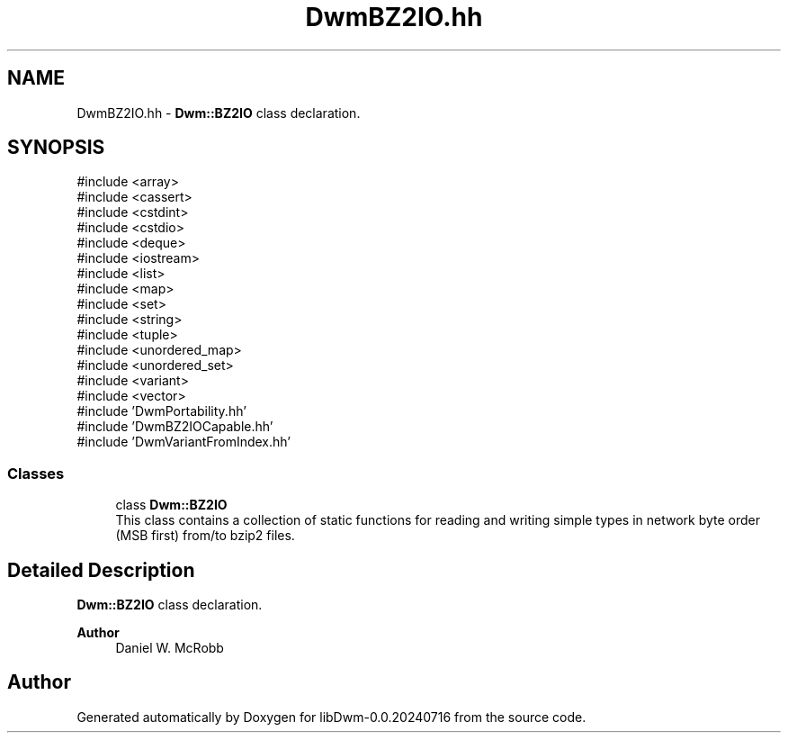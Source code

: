 .TH "DwmBZ2IO.hh" 3 "libDwm-0.0.20240716" \" -*- nroff -*-
.ad l
.nh
.SH NAME
DwmBZ2IO.hh \- \fBDwm::BZ2IO\fP class declaration\&.  

.SH SYNOPSIS
.br
.PP
\fR#include <array>\fP
.br
\fR#include <cassert>\fP
.br
\fR#include <cstdint>\fP
.br
\fR#include <cstdio>\fP
.br
\fR#include <deque>\fP
.br
\fR#include <iostream>\fP
.br
\fR#include <list>\fP
.br
\fR#include <map>\fP
.br
\fR#include <set>\fP
.br
\fR#include <string>\fP
.br
\fR#include <tuple>\fP
.br
\fR#include <unordered_map>\fP
.br
\fR#include <unordered_set>\fP
.br
\fR#include <variant>\fP
.br
\fR#include <vector>\fP
.br
\fR#include 'DwmPortability\&.hh'\fP
.br
\fR#include 'DwmBZ2IOCapable\&.hh'\fP
.br
\fR#include 'DwmVariantFromIndex\&.hh'\fP
.br

.SS "Classes"

.in +1c
.ti -1c
.RI "class \fBDwm::BZ2IO\fP"
.br
.RI "This class contains a collection of static functions for reading and writing simple types in network byte order (MSB first) from/to bzip2 files\&. "
.in -1c
.SH "Detailed Description"
.PP 
\fBDwm::BZ2IO\fP class declaration\&. 


.PP
\fBAuthor\fP
.RS 4
Daniel W\&. McRobb 
.RE
.PP

.SH "Author"
.PP 
Generated automatically by Doxygen for libDwm-0\&.0\&.20240716 from the source code\&.
